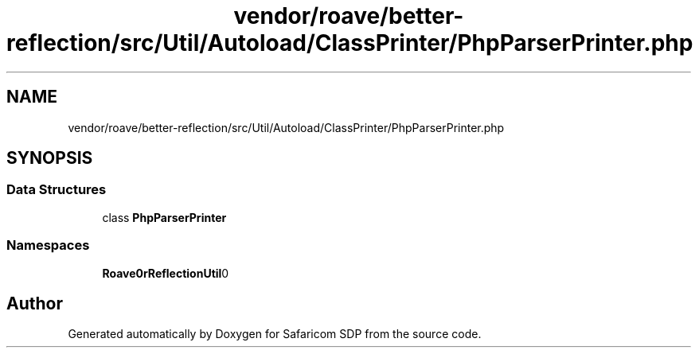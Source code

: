 .TH "vendor/roave/better-reflection/src/Util/Autoload/ClassPrinter/PhpParserPrinter.php" 3 "Sat Sep 26 2020" "Safaricom SDP" \" -*- nroff -*-
.ad l
.nh
.SH NAME
vendor/roave/better-reflection/src/Util/Autoload/ClassPrinter/PhpParserPrinter.php
.SH SYNOPSIS
.br
.PP
.SS "Data Structures"

.in +1c
.ti -1c
.RI "class \fBPhpParserPrinter\fP"
.br
.in -1c
.SS "Namespaces"

.in +1c
.ti -1c
.RI " \fBRoave\\BetterReflection\\Util\\Autoload\\ClassPrinter\fP"
.br
.in -1c
.SH "Author"
.PP 
Generated automatically by Doxygen for Safaricom SDP from the source code\&.
